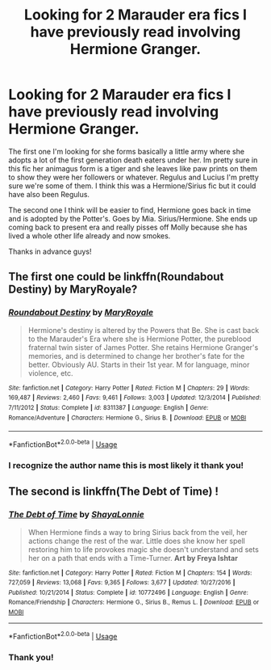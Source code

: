 #+TITLE: Looking for 2 Marauder era fics I have previously read involving Hermione Granger.

* Looking for 2 Marauder era fics I have previously read involving Hermione Granger.
:PROPERTIES:
:Author: padfoot97
:Score: 3
:DateUnix: 1581151109.0
:DateShort: 2020-Feb-08
:FlairText: What's That Fic?
:END:
The first one I'm looking for she forms basically a little army where she adopts a lot of the first generation death eaters under her. Im pretty sure in this fic her animagus form is a tiger and she leaves like paw prints on them to show they were her followers or whatever. Regulus and Lucius I'm pretty sure we're some of them. I think this was a Hermione/Sirius fic but it could have also been Regulus.

The second one I think will be easier to find, Hermione goes back in time and is adopted by the Potter's. Goes by Mia. Sirius/Hermione. She ends up coming back to present era and really pisses off Molly because she has lived a whole other life already and now smokes.

Thanks in advance guys!


** The first one could be linkffn(Roundabout Destiny) by MaryRoyale?
:PROPERTIES:
:Author: Aprilinline
:Score: 3
:DateUnix: 1581159416.0
:DateShort: 2020-Feb-08
:END:

*** [[https://www.fanfiction.net/s/8311387/1/][*/Roundabout Destiny/*]] by [[https://www.fanfiction.net/u/2764183/MaryRoyale][/MaryRoyale/]]

#+begin_quote
  Hermione's destiny is altered by the Powers that Be. She is cast back to the Marauder's Era where she is Hermione Potter, the pureblood fraternal twin sister of James Potter. She retains Hermione Granger's memories, and is determined to change her brother's fate for the better. Obviously AU. Starts in their 1st year. M for language, minor violence, etc.
#+end_quote

^{/Site/:} ^{fanfiction.net} ^{*|*} ^{/Category/:} ^{Harry} ^{Potter} ^{*|*} ^{/Rated/:} ^{Fiction} ^{M} ^{*|*} ^{/Chapters/:} ^{29} ^{*|*} ^{/Words/:} ^{169,487} ^{*|*} ^{/Reviews/:} ^{2,460} ^{*|*} ^{/Favs/:} ^{9,461} ^{*|*} ^{/Follows/:} ^{3,003} ^{*|*} ^{/Updated/:} ^{12/3/2014} ^{*|*} ^{/Published/:} ^{7/11/2012} ^{*|*} ^{/Status/:} ^{Complete} ^{*|*} ^{/id/:} ^{8311387} ^{*|*} ^{/Language/:} ^{English} ^{*|*} ^{/Genre/:} ^{Romance/Adventure} ^{*|*} ^{/Characters/:} ^{Hermione} ^{G.,} ^{Sirius} ^{B.} ^{*|*} ^{/Download/:} ^{[[http://www.ff2ebook.com/old/ffn-bot/index.php?id=8311387&source=ff&filetype=epub][EPUB]]} ^{or} ^{[[http://www.ff2ebook.com/old/ffn-bot/index.php?id=8311387&source=ff&filetype=mobi][MOBI]]}

--------------

*FanfictionBot*^{2.0.0-beta} | [[https://github.com/tusing/reddit-ffn-bot/wiki/Usage][Usage]]
:PROPERTIES:
:Author: FanfictionBot
:Score: 1
:DateUnix: 1581159433.0
:DateShort: 2020-Feb-08
:END:


*** I recognize the author name this is most likely it thank you!
:PROPERTIES:
:Author: padfoot97
:Score: 1
:DateUnix: 1581162508.0
:DateShort: 2020-Feb-08
:END:


** The second is linkffn(The Debt of Time) !
:PROPERTIES:
:Author: ZZZ_143
:Score: 2
:DateUnix: 1581151495.0
:DateShort: 2020-Feb-08
:END:

*** [[https://www.fanfiction.net/s/10772496/1/][*/The Debt of Time/*]] by [[https://www.fanfiction.net/u/5869599/ShayaLonnie][/ShayaLonnie/]]

#+begin_quote
  When Hermione finds a way to bring Sirius back from the veil, her actions change the rest of the war. Little does she know her spell restoring him to life provokes magic she doesn't understand and sets her on a path that ends with a Time-Turner. *Art by Freya Ishtar*
#+end_quote

^{/Site/:} ^{fanfiction.net} ^{*|*} ^{/Category/:} ^{Harry} ^{Potter} ^{*|*} ^{/Rated/:} ^{Fiction} ^{M} ^{*|*} ^{/Chapters/:} ^{154} ^{*|*} ^{/Words/:} ^{727,059} ^{*|*} ^{/Reviews/:} ^{13,068} ^{*|*} ^{/Favs/:} ^{9,365} ^{*|*} ^{/Follows/:} ^{3,677} ^{*|*} ^{/Updated/:} ^{10/27/2016} ^{*|*} ^{/Published/:} ^{10/21/2014} ^{*|*} ^{/Status/:} ^{Complete} ^{*|*} ^{/id/:} ^{10772496} ^{*|*} ^{/Language/:} ^{English} ^{*|*} ^{/Genre/:} ^{Romance/Friendship} ^{*|*} ^{/Characters/:} ^{Hermione} ^{G.,} ^{Sirius} ^{B.,} ^{Remus} ^{L.} ^{*|*} ^{/Download/:} ^{[[http://www.ff2ebook.com/old/ffn-bot/index.php?id=10772496&source=ff&filetype=epub][EPUB]]} ^{or} ^{[[http://www.ff2ebook.com/old/ffn-bot/index.php?id=10772496&source=ff&filetype=mobi][MOBI]]}

--------------

*FanfictionBot*^{2.0.0-beta} | [[https://github.com/tusing/reddit-ffn-bot/wiki/Usage][Usage]]
:PROPERTIES:
:Author: FanfictionBot
:Score: 3
:DateUnix: 1581151511.0
:DateShort: 2020-Feb-08
:END:


*** Thank you!
:PROPERTIES:
:Author: padfoot97
:Score: 2
:DateUnix: 1581162488.0
:DateShort: 2020-Feb-08
:END:
